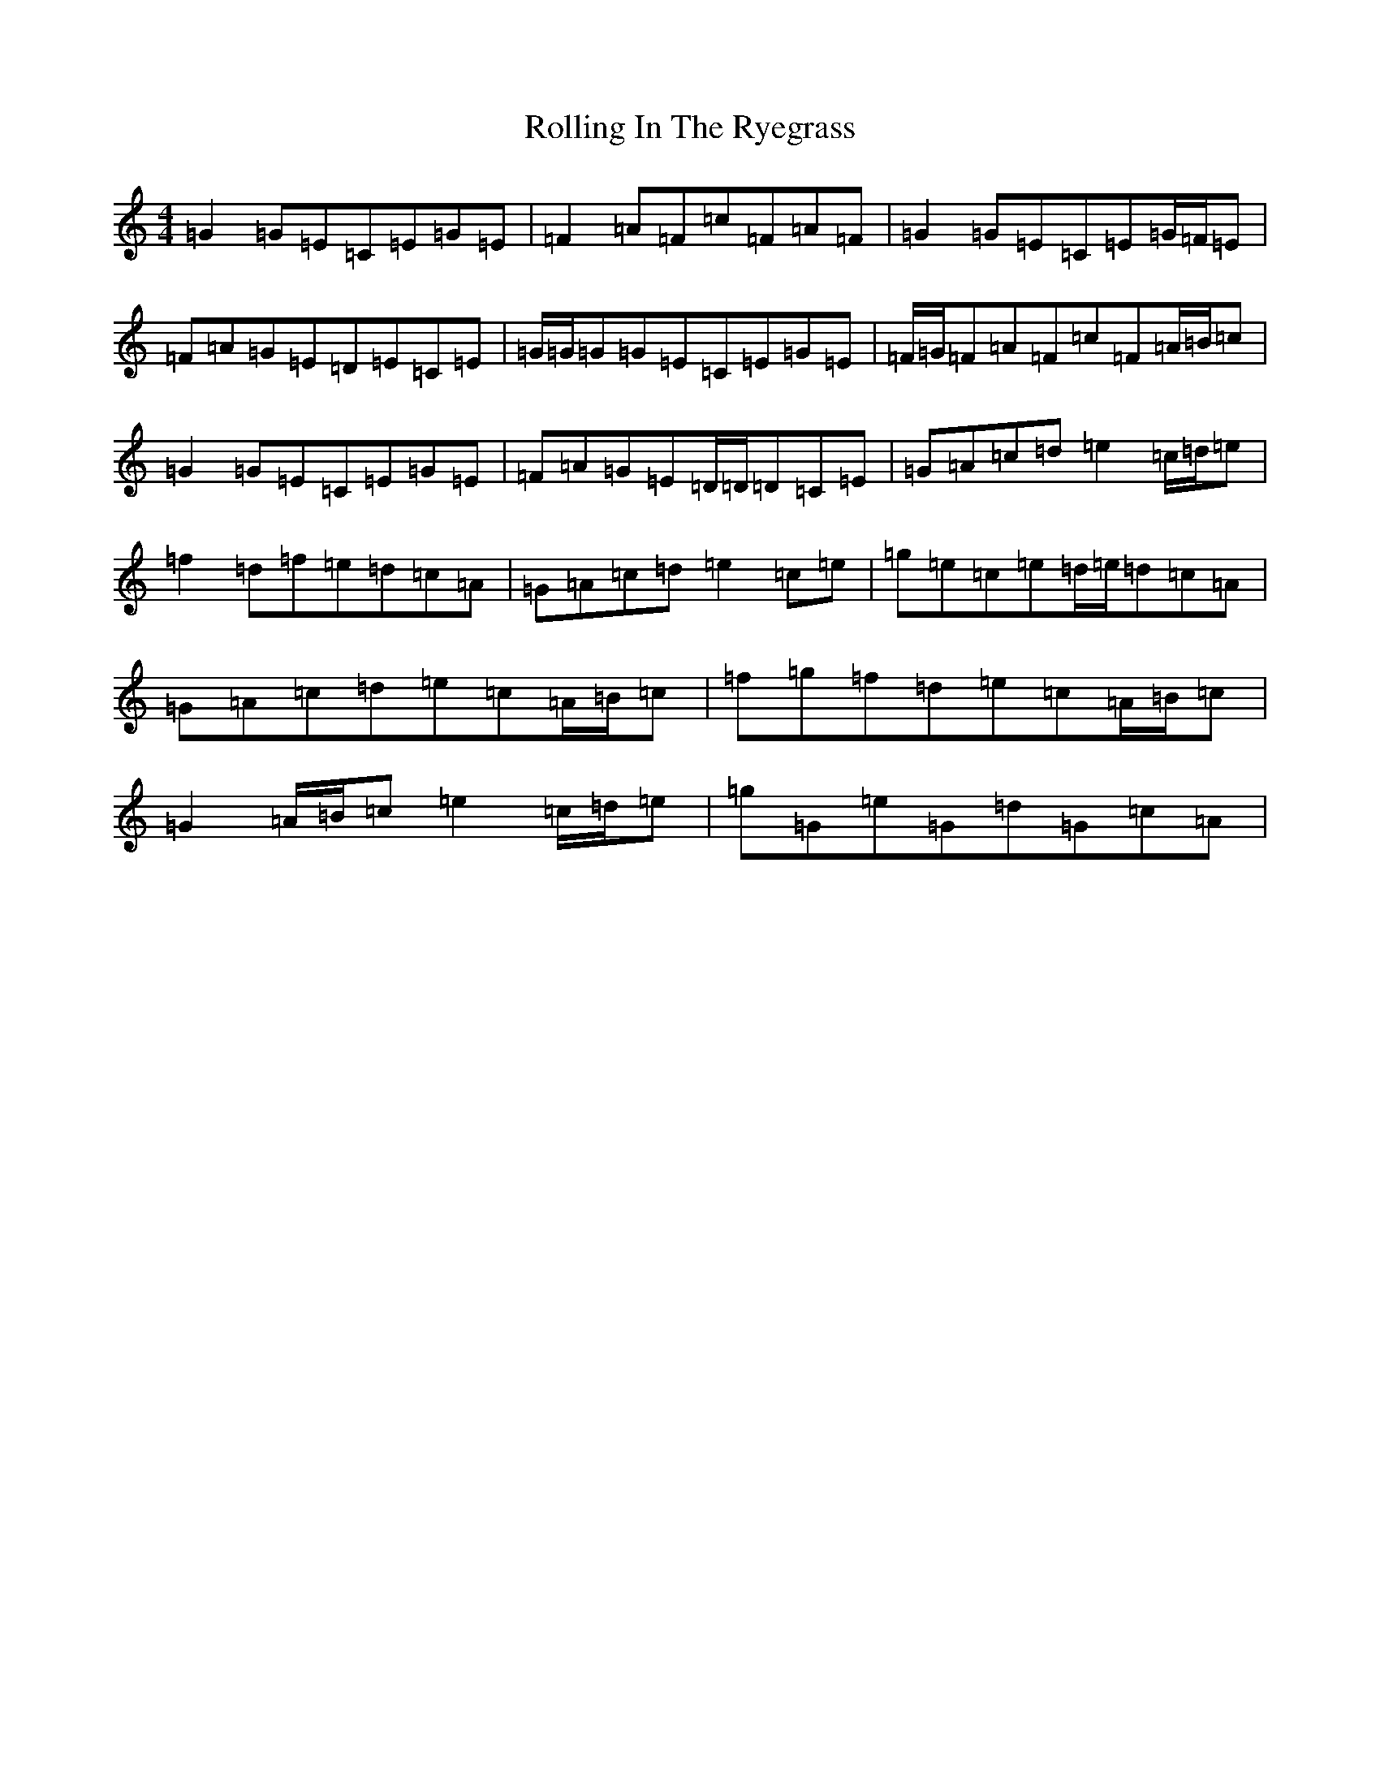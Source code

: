 X: 18434
T: Rolling In The Ryegrass
S: https://thesession.org/tunes/87#setting12610
Z: D Major
R: reel
M: 4/4
L: 1/8
K: C Major
=G2=G=E=C=E=G=E|=F2=A=F=c=F=A=F|=G2=G=E=C=E=G/2=F/2=E|=F=A=G=E=D=E=C=E|=G/2=G/2=G=G=E=C=E=G=E|=F/2=G/2=F=A=F=c=F=A/2=B/2=c|=G2=G=E=C=E=G=E|=F=A=G=E=D/2=D/2=D=C=E|=G=A=c=d=e2=c/2=d/2=e|=f2=d=f=e=d=c=A|=G=A=c=d=e2=c=e|=g=e=c=e=d/2=e/2=d=c=A|=G=A=c=d=e=c=A/2=B/2=c|=f=g=f=d=e=c=A/2=B/2=c|=G2=A/2=B/2=c=e2=c/2=d/2=e|=g=G=e=G=d=G=c=A|
